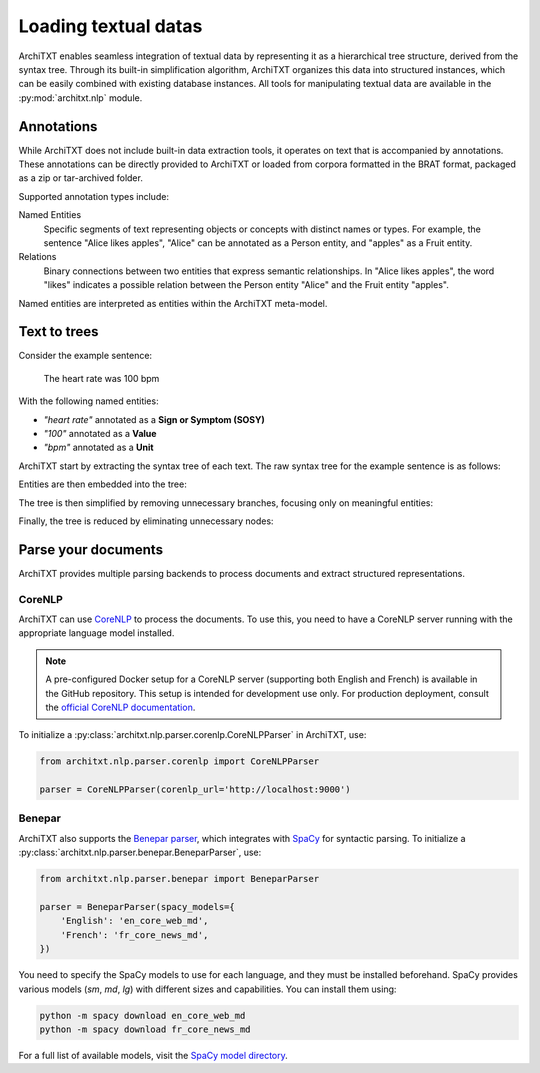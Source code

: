 Loading textual datas
=====================

ArchiTXT enables seamless integration of textual data by representing it as a hierarchical tree structure, derived from the syntax tree.
Through its built-in simplification algorithm, ArchiTXT organizes this data into structured instances, which can be easily combined with existing database instances.
All tools for manipulating textual data are available in the :py:mod:`architxt.nlp` module.

.. seealso::

    :doc:`../getting_started/corpus`
        More information on BRAT format support.

    :doc:`../examples/corpus_exploration`
        A real-case usage examples.


Annotations
-----------

While ArchiTXT does not include built-in data extraction tools, it operates on text that is accompanied by annotations.
These annotations can be directly provided to ArchiTXT or loaded from corpora formatted in the BRAT format, packaged as a zip or tar-archived folder.

Supported annotation types include:

Named Entities
    Specific segments of text representing objects or concepts with distinct names or types. For example, the sentence "Alice likes apples", "Alice" can be annotated as a Person entity, and "apples" as a Fruit entity.

Relations
    Binary connections between two entities that express semantic relationships. In "Alice likes apples", the word "likes" indicates a possible relation between the Person entity "Alice" and the Fruit entity "apples".

Named entities are interpreted as entities within the ArchiTXT meta-model.

Text to trees
-------------

Consider the example sentence:

    The heart rate was 100 bpm

With the following named entities:

- *"heart rate"* annotated as a **Sign or Symptom (SOSY)**
- *"100"* annotated as a **Value**
- *"bpm"* annotated as a **Unit**

ArchiTXT start by extracting the syntax tree of each text.
The raw syntax tree for the example sentence is as follows:

.. mermaid::
    :alt: Syntax tree
    :align: center

    ---
    config:
      theme: neutral
    ---
    graph TD;
        S --> NP1["NP"]
        S --> VP
        NP1 --> DT
        NP1 --> NN1["NN"]
        NP1 --> NN2["NN"]
        DT --> The
        NN1 --> heart
        NN2 --> rate
        VP --> VBD
        VBD --> was
        VP --> NP2["NP"]
        NP2 --> CD
        CD --> 100
        NP2 --> NN3["NN"]
        NN3 --> bpm

Entities are then embedded into the tree:

.. mermaid::
    :alt: Syntax tree with entities
    :align: center

    ---
    config:
      theme: neutral
    ---
    graph TD;
        S --> NP1["NP"]
        S --> VP
        NP1 --> DT
        DT --> The
        NP1 --> sosy["ENT SOSY"]
        sosy --> NN1["NN"]
        sosy --> NN2["NN"]
        NN1 --> heart
        NN2 --> rate
        VP --> VBD
        VBD --> was
        VP --> NP2["NP"]
        NP2 --> CD
        CD --> value["ENT VALUE"]
        value --> 100
        NP2 --> NN3["NN"]
        NN3 --> unit["ENT UNIT"]
        unit --> bpm

The tree is then simplified by removing unnecessary branches, focusing only on meaningful entities:

.. mermaid::
    :alt: Simplified syntax tree
    :align: center

    ---
    config:
      theme: neutral
    ---
    graph TD;
        S --> NP1["NP"]
        S --> VP
        NP1 --> sosy["ENT SOSY"]
        sosy --> NN1["NN"]
        sosy --> NN2["NN"]
        NN1 --> heart
        NN2 --> rate
        VP --> NP2["NP"]
        NP2 --> CD
        CD --> value["ENT VALUE"]
        value --> 100
        NP2 --> NN3["NN"]
        NN3 --> unit["ENT UNIT"]
        unit --> bpm

Finally, the tree is reduced by eliminating unnecessary nodes:

.. mermaid::
    :alt: Final syntax tree
    :align: center

    ---
    config:
      theme: neutral
    ---
    graph TD;
        S --> sosy["ENT SOSY"]
        sosy --> heart
        sosy --> rate
        S --> VP
        VP --> value["ENT VALUE"]
        value --> 100
        VP --> unit["ENT UNIT"]
        unit --> bpm


Parse your documents
--------------------

ArchiTXT provides multiple parsing backends to process documents and extract structured representations.

CoreNLP
+++++++

ArchiTXT can use `CoreNLP <https://stanfordnlp.github.io/CoreNLP/>`_ to process the documents.
To use this, you need to have a CoreNLP server running with the appropriate language model installed.

.. note::

    A pre-configured Docker setup for a CoreNLP server (supporting both English and French) is available in the GitHub repository.
    This setup is intended for development use only.
    For production deployment, consult the `official CoreNLP documentation <https://stanfordnlp.github.io/CoreNLP/corenlp-server.html>`_.

To initialize a :py:class:`architxt.nlp.parser.corenlp.CoreNLPParser` in ArchiTXT, use:

.. code-block:: python

    from architxt.nlp.parser.corenlp import CoreNLPParser

    parser = CoreNLPParser(corenlp_url='http://localhost:9000')

Benepar
+++++++

ArchiTXT also supports the `Benepar parser <https://github.com/nikitakit/self-attentive-parser>`_, which integrates with `SpaCy <https://spacy.io>`_ for syntactic parsing.
To initialize a :py:class:`architxt.nlp.parser.benepar.BeneparParser`, use:

.. code-block:: python

    from architxt.nlp.parser.benepar import BeneparParser

    parser = BeneparParser(spacy_models={
        'English': 'en_core_web_md',
        'French': 'fr_core_news_md',
    })

You need to specify the SpaCy models to use for each language, and they must be installed beforehand.
SpaCy provides various models (`sm`, `md`, `lg`) with different sizes and capabilities.
You can install them using:

.. code-block:: bash

    python -m spacy download en_core_web_md
    python -m spacy download fr_core_news_md

For a full list of available models, visit the `SpaCy model directory <https://spacy.io/models>`_.
